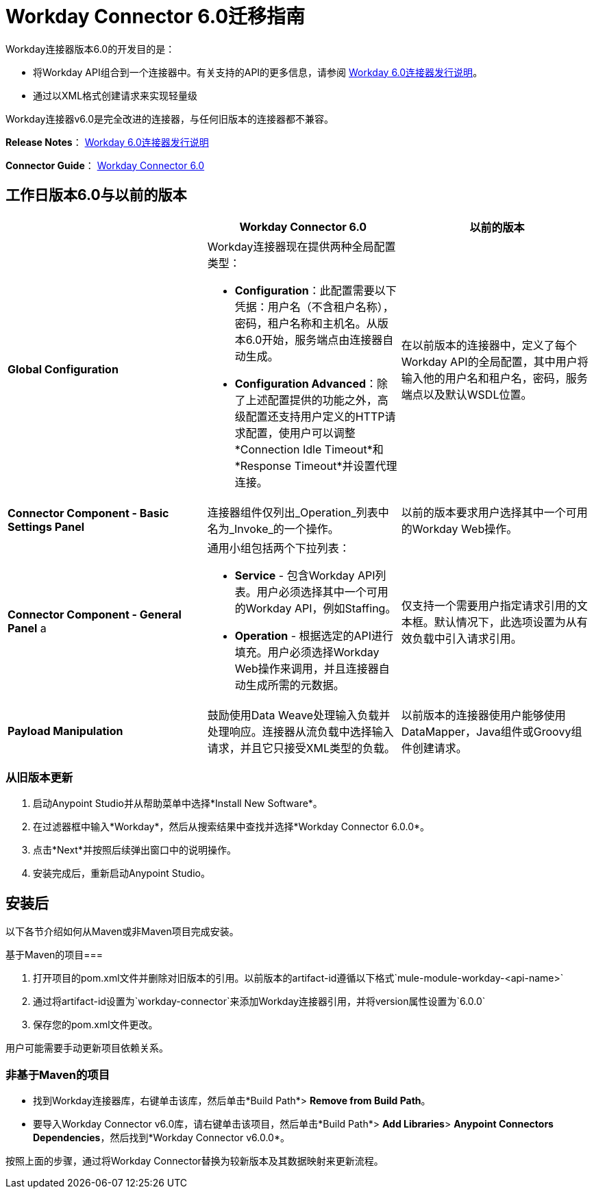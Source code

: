 =  Workday Connector 6.0迁移指南
:keywords: workday, 6.0, migration, maven

Workday连接器版本6.0的开发目的是：

* 将Workday API组合到一个连接器中。有关支持的API的更多信息，请参阅 link:/release-notes/workday-connector-6.0-release-notes[Workday 6.0连接器发行说明]。
* 通过以XML格式创建请求来实现轻量级

Workday连接器v6.0是完全改进的连接器，与任何旧版本的连接器都不兼容。

*Release Notes*： link:/release-notes/workday-connector-6.0-release-notes[Workday 6.0连接器发行说明]

*Connector Guide*： link:/mule-user-guide/v/3.7/workday-connector-6.0[Workday Connector 6.0]

== 工作日版本6.0与以前的版本

[%header,cols="34a,33a,33a"]
|===
|   | Workday Connector 6.0  |以前的版本
| *Global Configuration*
| Workday连接器现在提供两种全局配置类型：

*  *Configuration*：此配置需要以下凭据：用户名（不含租户名称），密码，租户名称和主机名。从版本6.0开始，服务端点由连接器自动生成。
*  *Configuration Advanced*：除了上述配置提供的功能之外，高级配置还支持用户定义的HTTP请求配置，使用户可以调整*Connection Idle Timeout*和*Response Timeout*并设置代理连接。

  |在以前版本的连接器中，定义了每个Workday API的全局配置，其中用户将输入他的用户名和租户名，密码，服务端点以及默认WSDL位置。
| *Connector Component - Basic Settings Panel*  |连接器组件仅列出_Operation_列表中名为_Invoke_的一个操作。 |以前的版本要求用户选择其中一个可用的Workday Web操作。
| *Connector Component - General Panel* a |
通用小组包括两个下拉列表：

*  *Service*  - 包含Workday API列表。用户必须选择其中一个可用的Workday API，例如Staffing。
*  *Operation*  - 根据选定的API进行填充。用户必须选择Workday Web操作来调用，并且连接器自动生成所需的元数据。

|仅支持一个需要用户指定请求引用的文本框。默认情况下，此选项设置为从有效负载中引入请求引用。
| *Payload Manipulation*  |鼓励使用Data Weave处理输入负载并处理响应。连接器从流负载中选择输入请求，并且它只接受XML类型的负载。 |以前版本的连接器使用户能够使用DataMapper，Java组件或Groovy组件创建请求。
|===

=== 从旧版本更新

. 启动Anypoint Studio并从帮助菜单中选择*Install New Software*。
. 在过滤器框中输入*Workday*，然后从搜索结果中查找并选择*Workday Connector 6.0.0*。
. 点击*Next*并按照后续弹出窗口中的说明操作。
. 安装完成后，重新启动Anypoint Studio。

== 安装后

以下各节介绍如何从Maven或非Maven项目完成安装。

基于Maven的项目=== 

. 打开项目的pom.xml文件并删除对旧版本的引用。以前版本的artifact-id遵循以下格式`mule-module-workday-<api-name>`
. 通过将artifact-id设置为`workday-connector`来添加Workday连接器引用，并将version属性设置为`6.0.0`
. 保存您的pom.xml文件更改。

用户可能需要手动更新项目依赖关系。

=== 非基于Maven的项目

* 找到Workday连接器库，右键单击该库，然后单击*Build Path*> *Remove from Build Path*。
* 要导入Workday Connector v6.0库，请右键单击该项目，然后单击*Build Path*> *Add Libraries*> *Anypoint Connectors Dependencies*，然后找到*Workday Connector v6.0.0*。

按照上面的步骤，通过将Workday Connector替换为较新版本及其数据映射来更新流程。
